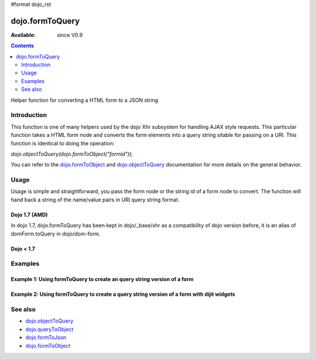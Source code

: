 #format dojo_rst

dojo.formToQuery
================

:Available: since V0.9

.. contents::
   :depth: 2

Helper function for converting a HTML form to a JSON string

============
Introduction
============

This function is one of many helpers used by the dojo Xhr subsystem for handling AJAX style requests.  This particular function takes a HTML form node and converts the form elements into a query string sitable for passing on a URI.  This function is identical to doing the operation: 

*dojo.objectToQuery(dojo.formToObject("formid"));*  

You can refer to the `dojo.formToObject <dojo/formToObject>`_ and `dojo.objectToQuery <dojo/objectToQuery>`_ documentation for more details on the general behavior.

=====
Usage
=====

Usage is simple and straightforward, you pass the form node or the string id of a form node to convert.  The function will hand back a string of the name/value pairs in URI query string format.

Dojo 1.7 (AMD)
--------------

In dojo 1.7, dojo.formToQuery has been kept in dojo/_base/xhr as a compatibility of dojo version before, it is an alias of domForm.toQuery in dojo/dom-form.

.. code-block :: javascript
 :linenos:

 <script type="text/javascript">
  require(["dojo/dom-form"], function(domForm){
     var formId = "myId";
     var formQuery = domForm.toQuery(formId);

     //Assuming a form of:
     // <form id="myform">
     //    <input type="text" name="field1" value="value1">
     //    <input type="text" name="field2" value="value2">
     //    <input type="button" name="someButton" value="someValue">
     // </form>
     //
     //The structure of formJson will be:
     // field1=value1&field2=value2
     //Note the button was skipped.
  });
 </script>


Dojo < 1.7
----------

.. code-block :: javascript
 :linenos:


 <script type="text/javascript">

   var formId = "myId";
   var formQuery = dojo.formToQuery(formId);

   //Assuming a form of:
   // <form id="myform">
   //    <input type="text" name="field1" value="value1">
   //    <input type="text" name="field2" value="value2">
   //    <input type="button" name="someButton" value="someValue">
   // </form>
   //
   //The structure of formJson will be:
   // field1=value1&field2=value2
   //Note the button was skipped.
 </script>


========
Examples
========

Example 1: Using formToQuery to create an query string version of a form
------------------------------------------------------------------------

.. cv-compound ::
  
  .. cv :: javascript

    <script>
      dojo.require("dijit.form.Button");
      function convertForm() {
        dojo.connect(dijit.byId("convertForm"), "onClick", function(){
           var formQuery = dojo.formToQuery("myform");

           //Attach it into the dom as pretty-printed text.
           dojo.byId("formQueryString").innerHTML = formQuery;
        });
      }
      dojo.addOnLoad(convertForm);
    </script>

  .. cv :: html 

    <button id="convertForm" data-dojo-type="dijit.form.Button" type="button">Click to convert the form to an object</button><br><br>
    <b>The FORM</b><br><br>
    <form id="myform">
       <input type="text" name="field1" value="value1">
       <input type="text" name="field2" value="value2">
       <input type="button" name="someButton" value="someValue">
    </form>
    <br><br>
    <b>The form as a query string:</b>
    <pre id="formQueryString"></pre>

Example 2: Using formToQuery to create a query string version of a form with dijit widgets
------------------------------------------------------------------------------------------

.. cv-compound ::
  
  .. cv :: javascript

    <script>
      dojo.require("dijit.form.TextBox");
      dojo.require("dijit.form.Button");
      function convertFormDijits() {
        dojo.connect(dijit.byId("convertFormDijits"), "onClick", function(){
           var formQuery=  dojo.formToQuery("myform2");

           //Attach it into the dom as pretty-printed text.
           dojo.byId("formQuery2").innerHTML = formQuery;
        });
      }
      dojo.addOnLoad(convertFormDijits);
    </script>

  .. cv :: html 

    <button id="convertFormDijits" data-dojo-type="dijit.form.Button">Click to convert the form to an object</button><br><br>
    <b>The FORM</b><br><br>
    <form id="myform2">
       <input type="text" dojoType="dijit.form.TextBox" name="field1" value="value1">
       <input type="text" dojoType="dijit.form.TextBox" name="field2" value="value2">
       <button dojoType="dijit.form.Button" name="someButton" value="someValue">someValue</button>
    </form>
    <br><br>
    <b>The form as a query string:</b>
    <pre id="formQuery2"></pre>


========
See also
========

* `dojo.objectToQuery <dojo/objectToQuery>`_
* `dojo.queryToObject <dojo/queryToObject>`_
* `dojo.formToJson <dojo/formToJson>`_
* `dojo.formToObject <dojo/formToObject>`_
